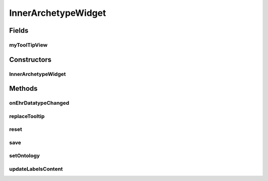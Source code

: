 .. java:import:: java.util List

.. java:import:: org.json JSONException

.. java:import:: org.json JSONObject

.. java:import:: android.content Context

.. java:import:: android.util Log

.. java:import:: android.view LayoutInflater

.. java:import:: android.view View

.. java:import:: android.view View.OnClickListener

.. java:import:: android.widget ImageView

.. java:import:: android.widget LinearLayout

.. java:import:: android.widget TextView

.. java:import:: com.nhaarman.supertooltips ToolTip

.. java:import:: com.nhaarman.supertooltips ToolTipRelativeLayout

.. java:import:: com.nhaarman.supertooltips ToolTipView

.. java:import:: it.crs4.most.ehrlib FormContainer

.. java:import:: it.crs4.most.ehrlib R

.. java:import:: it.crs4.most.ehrlib WidgetProvider

.. java:import:: it.crs4.most.ehrlib.datatypes DvCluster

.. java:import:: it.crs4.most.ehrlib.datatypes EhrDatatype

.. java:import:: it.crs4.most.ehrlib.datatypes InnerArchetype

.. java:import:: it.crs4.most.ehrlib.exceptions InvalidDatatypeException

InnerArchetypeWidget
====================

.. java:package:: it.crs4.most.ehrlib.widgets
   :noindex:

.. java:type:: public class InnerArchetypeWidget extends DatatypeWidget<InnerArchetype>

   This class represents a visual widget mapped on a \ :java:ref:`InnerArchetype`\  datatype.

Fields
------
myToolTipView
^^^^^^^^^^^^^

.. java:field:: protected ToolTipView myToolTipView
   :outertype: InnerArchetypeWidget

Constructors
------------
InnerArchetypeWidget
^^^^^^^^^^^^^^^^^^^^

.. java:constructor:: public InnerArchetypeWidget(WidgetProvider provider, String name, String path, JSONObject attributes, int parentIndex)
   :outertype: InnerArchetypeWidget

   Instantiate a new InnerArchetypeWidget

   :param provider: the widget provider
   :param name: the name of this widget
   :param path: the path of the \ :java:ref:`InnerArchetype`\  mapped on this widget
   :param attributes: the attributes of the \ :java:ref:`InnerArchetype`\  mapped on this widget
   :param parentIndex: the parent index of this widget

Methods
-------
onEhrDatatypeChanged
^^^^^^^^^^^^^^^^^^^^

.. java:method:: @Override public void onEhrDatatypeChanged(InnerArchetype datatype)
   :outertype: InnerArchetypeWidget

   **See also:** :java:ref:`it.crs4.most.ehrlib.datatypes.EhrDatatypeChangeListener.onEhrDatatypeChanged(it.crs4.most.ehrlib.datatypes.EhrDatatype)`

replaceTooltip
^^^^^^^^^^^^^^

.. java:method:: @Override protected void replaceTooltip(ToolTip tooltip)
   :outertype: InnerArchetypeWidget

reset
^^^^^

.. java:method:: @Override public void reset()
   :outertype: InnerArchetypeWidget

   **See also:** :java:ref:`it.crs4.most.ehrlib.widgets.DatatypeWidget.reset()`

save
^^^^

.. java:method:: @Override public void save() throws InvalidDatatypeException
   :outertype: InnerArchetypeWidget

   **See also:** :java:ref:`it.crs4.most.ehrlib.widgets.DatatypeWidget.save()`

setOntology
^^^^^^^^^^^

.. java:method:: @Override public void setOntology(JSONObject ontology, String language)
   :outertype: InnerArchetypeWidget

   Sets the ontology.

   :param ontology: the new ontology

updateLabelsContent
^^^^^^^^^^^^^^^^^^^

.. java:method:: @Override protected void updateLabelsContent()
   :outertype: InnerArchetypeWidget

